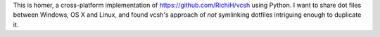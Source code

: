 This is homer, a cross-platform implementation of
https://github.com/RichiH/vcsh using Python. I want to share dot files
between Windows, OS X and Linux, and found vcsh's approach of *not*
symlinking dotfiles intriguing enough to duplicate it.

